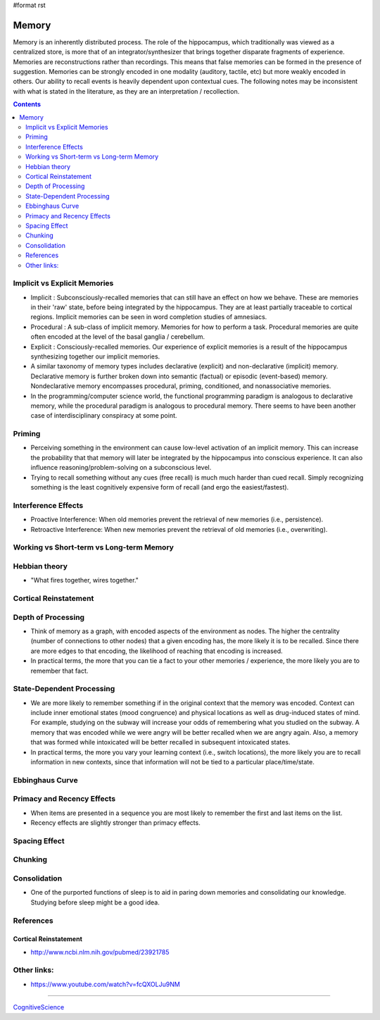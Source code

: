 #format rst

Memory
======

Memory is an inherently distributed process.  The role of the hippocampus, which traditionally was viewed as a centralized store, is more that of an integrator/synthesizer that brings together disparate fragments of experience.  Memories are reconstructions rather than recordings.  This means that false memories can be formed in the presence of suggestion.  Memories can be strongly encoded in one modality (auditory, tactile, etc) but more weakly encoded in others.  Our ability to recall events is heavily dependent upon contextual cues.  The following notes may be inconsistent with what is stated in the literature, as they are an interpretation / recollection.

.. contents:: :depth: 2

Implicit vs Explicit Memories
-----------------------------

* Implicit : Subconsciously-recalled memories that can still have an effect on how we behave.  These are memories in their 'raw' state, before being integrated by the hippocampus.  They are at least partially traceable to cortical regions.  Implicit memories can be seen in word completion studies of amnesiacs.

* Procedural : A sub-class of implicit memory.  Memories for how to perform a task.  Procedural memories are quite often encoded at the level of the basal ganglia / cerebellum.

* Explicit : Consciously-recalled memories.  Our experience of explicit memories is a result of the hippocampus synthesizing together our implicit memories.

* A similar taxonomy of memory types includes declarative (explicit) and non-declarative (implicit) memory.  Declarative memory is further broken down into semantic (factual) or episodic (event-based) memory.  Nondeclarative memory encompasses procedural, priming, conditioned, and nonassociative memories.

* In the programming/computer science world, the functional programming paradigm is analogous to declarative memory, while the procedural paradigm is analogous to procedural memory.  There seems to have been another case of interdisciplinary conspiracy at some point.

Priming
-------

* Perceiving something in the environment can cause low-level activation of an implicit memory.  This can increase the probability that that memory will later be integrated by the hippocampus into conscious experience.  It can also influence reasoning/problem-solving on a subconscious level.

* Trying to recall something without any cues (free recall) is much much harder than cued recall.  Simply recognizing something is the least cognitively expensive form of recall (and ergo the easiest/fastest).

Interference Effects
--------------------

* Proactive Interference: When old memories prevent the retrieval of new memories (i.e., persistence).

* Retroactive Interference: When new memories prevent the retrieval of old memories (i.e., overwriting).

Working vs Short-term vs Long-term Memory
-----------------------------------------

Hebbian theory
--------------

* "What fires together, wires together."

Cortical Reinstatement
----------------------

Depth of Processing
-------------------

* Think of memory as a graph, with encoded aspects of the environment as nodes.  The higher the centrality (number of connections to other nodes) that a given encoding has, the more likely it is to be recalled.  Since there are more edges to that encoding, the likelihood of reaching that encoding is increased.

* In practical terms, the more that you can tie a fact to your other memories / experience, the more likely you are to remember that fact.

State-Dependent Processing
--------------------------

* We are more likely to remember something if in the original context that the memory was encoded.  Context can include inner emotional states (mood congruence) and physical locations as well as drug-induced states of mind.  For example, studying on the subway will increase your odds of remembering what you studied on the subway.  A memory that was encoded while we were angry will be better recalled when we are angry again.  Also, a memory that was formed while intoxicated will be better recalled in subsequent intoxicated states.

* In practical terms, the more you vary your learning context (i.e., switch locations), the more likely you are to recall information in new contexts, since that information will not be tied to a particular place/time/state.

Ebbinghaus Curve
----------------

Primacy and Recency Effects
---------------------------

* When items are presented in a sequence you are most likely to remember the first and last items on the list.

* Recency effects are slightly stronger than primacy effects.

Spacing Effect
--------------

Chunking
--------

Consolidation
-------------

* One of the purported functions of sleep is to aid in paring down memories and consolidating our knowledge.  Studying before sleep might be a good idea.

References
----------

Cortical Reinstatement
~~~~~~~~~~~~~~~~~~~~~~

* http://www.ncbi.nlm.nih.gov/pubmed/23921785

Other links:
------------

* https://www.youtube.com/watch?v=fcQXOLJu9NM

-------------------------



CognitiveScience_

.. ############################################################################

.. _CognitiveScience: ../CognitiveScience

